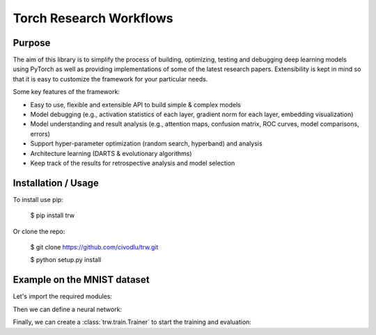 Torch Research Workflows
========================

.. image:: https://dev.azure.com/civodlu/trw/_apis/build/status/civodlu.trw?branchName=master
   :target: https://dev.azure.com/civodlu/trw/_build/results
   
.. image:: https://readthedocs.org/projects/trw/badge/?version=latest
   :target: https://trw.readthedocs.io/en/latest/?badge=latest
   :alt: Documentation Status

Purpose
-------

The aim of this library is to simplify the process of building, optimizing, testing and debugging
deep learning models using PyTorch as well as providing implementations of some of the latest
research papers. Extensibility is kept in mind so that it is easy to customize the framework for
your particular needs.

Some key features of the framework:

* Easy to use, flexible and extensible API to build simple & complex models 
* Model debugging (e.g., activation statistics of each layer, gradient norm for each layer, embedding visualization)
* Model understanding and result analysis (e.g., attention maps, confusion matrix, ROC curves, model comparisons, errors)
* Support hyper-parameter optimization (random search, hyperband) and analysis
* Architecture learning (DARTS & evolutionary algorithms)
* Keep track of the results for retrospective analysis and model selection

Installation / Usage
--------------------

To install use pip:

    $ pip install trw


Or clone the repo:

    $ git clone https://github.com/civodlu/trw.git
    
    $ python setup.py install
    
Example on the MNIST dataset
----------------------------

Let's import the required modules:

.. testcode::

	import trw
	import torch.nn as nn
	import torch.nn.functional as F
	import numpy as np


Then we can define a neural network:

.. testcode::

	class Net(nn.Module):
		def __init__(self):
			super(Net, self).__init__()
			self.conv1 = nn.Conv2d(1, 20, 5, 2)
			self.fc1 = nn.Linear(20 * 6 * 6, 500)
			self.fc2 = nn.Linear(500, 10)
			self.relu_fc1 = nn.ReLU()
			self.relu_conv1 = nn.ReLU()

		def forward(self, batch):
			# a batch should be a dictionary of features
			x = batch['images'] / 255.0

			x = self.relu_conv1(self.conv1(x))
			x = F.max_pool2d(x, 2, 2)
			x = x.view(x.shape[0], -1)
			x = self.relu_fc1(self.fc1(x))
			x = self.fc2(x)

			# here we create a softmax output that will use
			# the `targets` feature as classification target
			return {
				'softmax': trw.train.OutputClassification(x, 'targets')
			}


Finally, we can create a :class:`trw.train.Trainer` to start the training and evaluation:

.. testcode::

	# configure and run the training/evaluation
	options = trw.train.create_default_options(num_epochs=10)
	trainer = trw.train.Trainer()

	model, results = trainer.fit(
		options,
		inputs_fn=lambda: trw.datasets.create_mnist_datasset(),
		run_prefix='mnist_cnn',
		model_fn=lambda options: Net(),
		optimizers_fn=lambda datasets, model: trw.train.create_sgd_optimizers_fn(
			datasets=datasets, model=model, learning_rate=0.1))

	# calculate statistics of the final epoch
	output = results['outputs']['mnist']['test']['softmax']
	accuracy = float(np.sum(output['output'] == output['output_truth'])) / len(output['output_truth'])
	assert accuracy >= 0.95


